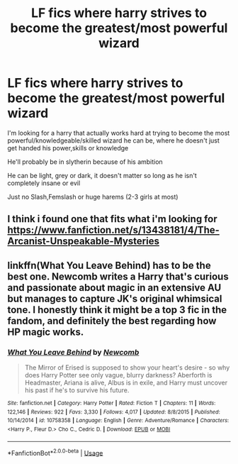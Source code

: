 #+TITLE: LF fics where harry strives to become the greatest/most powerful wizard

* LF fics where harry strives to become the greatest/most powerful wizard
:PROPERTIES:
:Author: NeXuN
:Score: 10
:DateUnix: 1580651920.0
:DateShort: 2020-Feb-02
:FlairText: Request
:END:
I'm looking for a harry that actually works hard at trying to become the most powerful/knowledgeable/skilled wizard he can be, where he doesn't just get handed his power,skills or knowledge

He'll probably be in slytherin because of his ambition

He can be light, grey or dark, it doesn't matter so long as he isn't completely insane or evil

Just no Slash,Femslash or huge harems (2-3 girls at most)


** I think i found one that fits what i'm looking for [[https://www.fanfiction.net/s/13438181/4/The-Arcanist-Unspeakable-Mysteries]]
:PROPERTIES:
:Author: NeXuN
:Score: 1
:DateUnix: 1580705151.0
:DateShort: 2020-Feb-03
:END:


** linkffn(What You Leave Behind) has to be the best one. Newcomb writes a Harry that's curious and passionate about magic in an extensive AU but manages to capture JK's original whimsical tone. I honestly think it might be a top 3 fic in the fandom, and definitely the best regarding how HP magic works.
:PROPERTIES:
:Author: raobuntu
:Score: 1
:DateUnix: 1580758467.0
:DateShort: 2020-Feb-03
:END:

*** [[https://www.fanfiction.net/s/10758358/1/][*/What You Leave Behind/*]] by [[https://www.fanfiction.net/u/4727972/Newcomb][/Newcomb/]]

#+begin_quote
  The Mirror of Erised is supposed to show your heart's desire - so why does Harry Potter see only vague, blurry darkness? Aberforth is Headmaster, Ariana is alive, Albus is in exile, and Harry must uncover his past if he's to survive his future.
#+end_quote

^{/Site/:} ^{fanfiction.net} ^{*|*} ^{/Category/:} ^{Harry} ^{Potter} ^{*|*} ^{/Rated/:} ^{Fiction} ^{T} ^{*|*} ^{/Chapters/:} ^{11} ^{*|*} ^{/Words/:} ^{122,146} ^{*|*} ^{/Reviews/:} ^{922} ^{*|*} ^{/Favs/:} ^{3,330} ^{*|*} ^{/Follows/:} ^{4,017} ^{*|*} ^{/Updated/:} ^{8/8/2015} ^{*|*} ^{/Published/:} ^{10/14/2014} ^{*|*} ^{/id/:} ^{10758358} ^{*|*} ^{/Language/:} ^{English} ^{*|*} ^{/Genre/:} ^{Adventure/Romance} ^{*|*} ^{/Characters/:} ^{<Harry} ^{P.,} ^{Fleur} ^{D.>} ^{Cho} ^{C.,} ^{Cedric} ^{D.} ^{*|*} ^{/Download/:} ^{[[http://www.ff2ebook.com/old/ffn-bot/index.php?id=10758358&source=ff&filetype=epub][EPUB]]} ^{or} ^{[[http://www.ff2ebook.com/old/ffn-bot/index.php?id=10758358&source=ff&filetype=mobi][MOBI]]}

--------------

*FanfictionBot*^{2.0.0-beta} | [[https://github.com/tusing/reddit-ffn-bot/wiki/Usage][Usage]]
:PROPERTIES:
:Author: FanfictionBot
:Score: 1
:DateUnix: 1580758487.0
:DateShort: 2020-Feb-03
:END:
